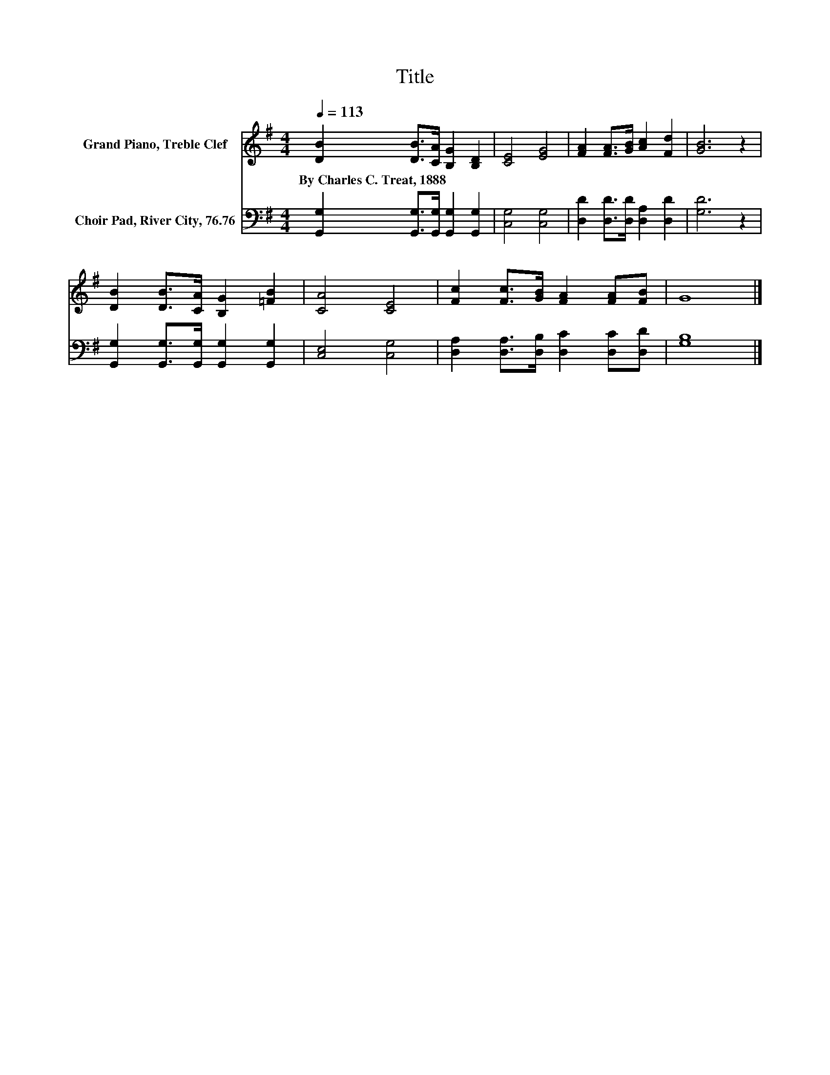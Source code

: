 X:1
T:Title
%%score 1 2
L:1/8
Q:1/4=113
M:4/4
K:G
V:1 treble nm="Grand Piano, Treble Clef"
V:2 bass nm="Choir Pad, River City, 76.76"
V:1
 [DB]2 [DB]>[CA] [B,G]2 [B,D]2 | [CE]4 [EG]4 | [FA]2 [FA]>[GB] [Ac]2 [Fd]2 | [GB]6 z2 | %4
w: By~Charles~C.~Treat,~1888 * * * *||||
 [DB]2 [DB]>[CA] [B,G]2 [=FB]2 | [CA]4 [CE]4 | [Fc]2 [Fc]>[GB] [FA]2 [FA][FB] | G8 |] %8
w: ||||
V:2
 [G,,G,]2 [G,,G,]>[G,,G,] [G,,G,]2 [G,,G,]2 | [C,G,]4 [C,G,]4 | [D,D]2 [D,D]>[D,D] [D,A,]2 [D,D]2 | %3
 [G,D]6 z2 | [G,,G,]2 [G,,G,]>[G,,G,] [G,,G,]2 [G,,G,]2 | [C,E,]4 [C,G,]4 | %6
 [D,A,]2 [D,A,]>[D,B,] [D,C]2 [D,C][D,D] | [G,B,]8 |] %8

